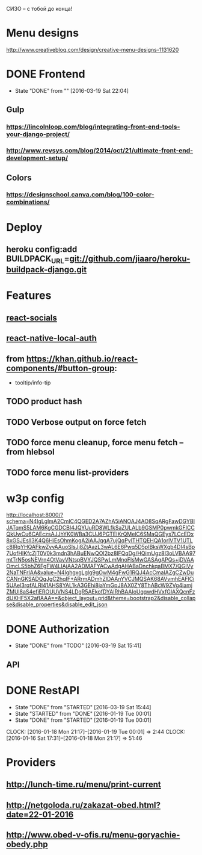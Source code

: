 СИЗО -- с тобой до конца!

* Menu designs
http://www.creativebloq.com/design/creative-menu-designs-1131620
* DONE Frontend
CLOSED: [2016-03-19 Sat 22:04]
- State "DONE"       from ""           [2016-03-19 Sat 22:04]
** Gulp
*** https://lincolnloop.com/blog/integrating-front-end-tools-your-django-project/
*** http://www.revsys.com/blog/2014/oct/21/ultimate-front-end-development-setup/
** Colors
*** https://designschool.canva.com/blog/100-color-combinations/
* Deploy
** heroku config:add BUILDPACK_URL=git://github.com/jiaaro/heroku-buildpack-django.git
* Features
** [[http://react-components.com/component/react-socials][react-socials]]
** [[http://react-components.com/component/react-native-local-auth][react-native-local-auth]]
** from https://khan.github.io/react-components/#button-group:
- tooltip/info-tip
** TODO product hash
** TODO Verbose output on force fetch
** TODO force menu cleanup, force menu fetch --from hlebsol
** TODO force menu list-providers
* w3p config
http://localhost:8000/?schema=N4IgLglmA2CmIC4QGED2A7AZhA5iANOAJ4AO8SqARgFawDGYBIJATqmS5LAM6KgCGDCBl4JQYUuRD8WLfkSaZULALb9GSMP0pwmkGFICCQkUwCu6CAEczsAJJhYK0WBa3CUJ6PGTEIKrQMelC6SMaQGEys7LCcEDx8xGSJEslI3K4Q6HiEsOhmKogA2iAAJqgA7ujQqPylTHTQEHQA1orlVTV1UTLc8IRqYHQAFkwZyvAAuoSlsJj8ZtAazL3wAL6E6Pwq5D5pIBksWXgb4DI4sBp7UofHIKfcZjT0V0k3mdn3hABuENwQOl2bz8lFQqDg/HQimUgz8I3oLVBAA97mtTrN5osNEVrn4OtVavVNtspBVYJQSPwLmMnoFlsMwGASAgAPQs+jDVAAOmcLS5bhZ6FgFW4LIAjAA2ADMAFYACwAdgAHABaDnchkqaBMX7/QGIVy2NaTNFrIAA&value=N4IghgxgLglg9gOwM4gFwG1RQJ4AcCmaIAZgCZwDuCANnGKSADQgJgC2hqIF+ARrmADmhZlDAAnYVCJMQSAK68AVvmhEAFlCi5UAel3rqfALRI41AHS8YAL1kA3GEhi8jaYmGpJ8AX0ZY8ThABcW9ZVg4iamjZMUl8aS4efiEROUUVNS4LDgR5AEkofDYAIRhBAAIoUgqwdHVxfGIAXQcnFzdUKHF5X2afIAAA==&object_layout=grid&theme=bootstrap2&disable_collapse&disable_properties&disable_edit_json
* DONE Authorization
CLOSED: [2016-03-19 Sat 15:41]
- State "DONE"       from "TODO"       [2016-03-19 Sat 15:41]
** API
* DONE RestAPI
CLOSED: [2016-03-19 Sat 15:44]
- State "DONE"       from "STARTED"    [2016-03-19 Sat 15:44]
- State "STARTED"    from "DONE"       [2016-01-19 Tue 00:01]
- State "DONE"       from "STARTED"    [2016-01-19 Tue 00:01]
CLOCK: [2016-01-18 Mon 21:17]--[2016-01-19 Tue 00:01] =>  2:44
CLOCK: [2016-01-16 Sat 17:31]--[2016-01-18 Mon 21:17] => 51:46
* Providers
** http://lunch-time.ru/menu/print-current
** http://netgoloda.ru/zakazat-obed.html?date=22-01-2016
** http://www.obed-v-ofis.ru/menu-goryachie-obedy.php
